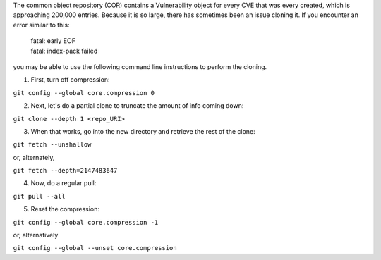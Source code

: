The common object repository (COR) contains a Vulnerability object for every CVE that was every created, which is approaching 200,000 entries.  Because it is so large, there 
has sometimes been an issue cloning it.  If you encounter an error similar to this:  

    | fatal: early EOF
    | fatal: index-pack failed

you may be able to use the following command line instructions to perform the cloning.

1. First, turn off compression:

``git config --global core.compression 0``

2. Next, let's do a partial clone to truncate the amount of info coming down:

``git clone --depth 1 <repo_URI>``

3. When that works, go into the new directory and retrieve the rest of the clone:

``git fetch --unshallow``

or, alternately,

``git fetch --depth=2147483647``

4. Now, do a regular pull:

``git pull --all``

5. Reset the compression:

``git config --global core.compression -1``

or, alternatively

``git config --global --unset core.compression``
